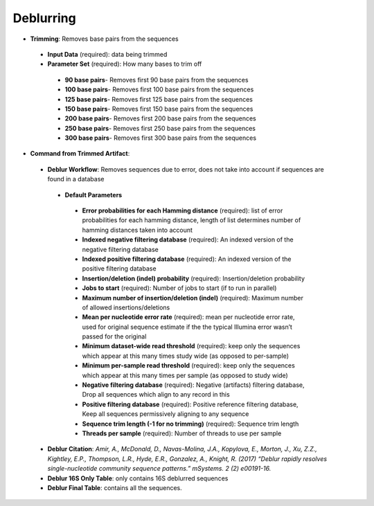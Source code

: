 Deblurring 
----------
* **Trimming**: Removes base pairs from the sequences
 * **Input Data** (required): data being trimmed
 * **Parameter Set** (required): How many bases to trim off
  * **90 base pairs**- Removes first 90 base pairs from the sequences
  * **100 base pairs**- Removes first 100 base pairs from the sequences
  * **125 base pairs**- Removes first 125 base pairs from the sequences
  * **150 base pairs**- Removes first 150 base pairs from the sequences
  * **200 base pairs**- Removes first 200 base pairs from the sequences
  * **250 base pairs**- Removes first 250 base pairs from the sequences
  * **300 base pairs**- Removes first 300 base pairs from the sequences
* **Command from Trimmed Artifact**:
 * **Deblur Workflow**: Removes sequences due to error, does not take into account if sequences are found in a database
  * **Default Parameters** 
   * **Error probabilities for each Hamming distance** (required): list of error probabilities for each hamming distance, length of list determines number of hamming distances taken into account
   * **Indexed negative filtering database** (required): An indexed version of the negative filtering database
   * **Indexed positive filtering database** (required): An indexed version of the positive filtering database
   * **Insertion/deletion (indel) probability** (required): Insertion/deletion probability
   * **Jobs to start** (required): Number of jobs to start (if to run in parallel)
   * **Maximum number of insertion/deletion (indel)** (required): Maximum number of allowed insertions/deletions
   * **Mean per nucleotide error rate** (required): mean per nucleotide error rate, used for original sequence estimate if the the typical Illumina error wasn’t passed for the original
   * **Minimum dataset-wide read threshold** (required): keep only the sequences which appear at this many times study wide (as opposed to per-sample)
   * **Minimum per-sample read threshold** (required): keep only the sequences which appear at this many times per sample (as opposed to study wide)
   * **Negative filtering database** (required): Negative (artifacts) filtering database, Drop all sequences which align to any record in this
   * **Positive filtering database** (required): Positive reference filtering database, Keep all sequences permissively aligning to any sequence
   * **Sequence trim length (-1 for no trimming)** (required): Sequence trim length
   * **Threads per sample** (required): Number of threads to use per sample
 * **Deblur Citation**: *Amir, A., McDonald, D., Navas-Molina, J.A., Kopylova, E., Morton, J., Xu, Z.Z., Kightley, E.P.,  Thompson, L.R., Hyde, E.R., Gonzalez, A., Knight, R. (2017) “Deblur rapidly resolves single-nucleotide community sequence patterns.” mSystems. 2 (2) e00191-16.*
 * **Deblur 16S Only Table**: only contains 16S deblurred sequences 
 * **Deblur Final Table**: contains all the sequences.


